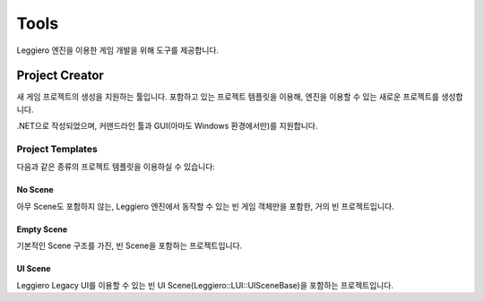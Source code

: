 =====
Tools
=====

Leggiero 엔진을 이용한 게임 개발을 위해 도구를 제공합니다.


Project Creator
===============

새 게임 프로젝트의 생성을 지원하는 툴입니다. 포함하고 있는 프로젝트 템플릿을 이용해, 엔진을 이용할 수 있는 새로운 프로젝트를 생성합니다.

.NET으로 작성되었으며, 커맨드라인 툴과 GUI(아마도 Windows 환경에서만)를 지원합니다.

Project Templates
-----------------
다음과 같은 종류의 프로젝트 템플릿을 이용하실 수 있습니다:

No Scene
++++++++
아무 Scene도 포함하지 않는, Leggiero 엔진에서 동작할 수 있는 빈 게임 객체만을 포함한, 거의 빈 프로젝트입니다.

Empty Scene
+++++++++++
기본적인 Scene 구조를 가진, 빈 Scene을 포함하는 프로젝트입니다.

UI Scene
++++++++
Leggiero Legacy UI를 이용할 수 있는 빈 UI Scene(Leggiero::LUI::UISceneBase)을 포함하는 프로젝트입니다.
